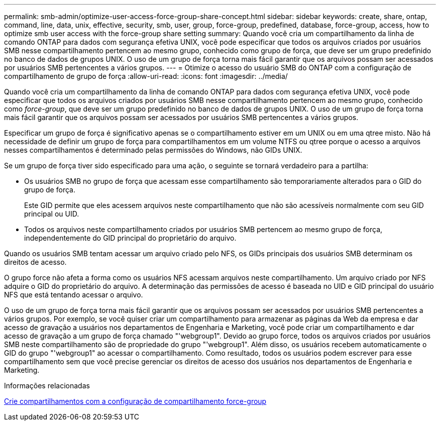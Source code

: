 ---
permalink: smb-admin/optimize-user-access-force-group-share-concept.html 
sidebar: sidebar 
keywords: create, share, ontap, command, line, data, unix, effective, security, smb, user, group, force-group, predefined, database, force-group, access, how to optimize smb user access with the force-group share setting 
summary: Quando você cria um compartilhamento da linha de comando ONTAP para dados com segurança efetiva UNIX, você pode especificar que todos os arquivos criados por usuários SMB nesse compartilhamento pertencem ao mesmo grupo, conhecido como grupo de força, que deve ser um grupo predefinido no banco de dados de grupos UNIX. O uso de um grupo de força torna mais fácil garantir que os arquivos possam ser acessados por usuários SMB pertencentes a vários grupos. 
---
= Otimize o acesso do usuário SMB do ONTAP com a configuração de compartilhamento de grupo de força
:allow-uri-read: 
:icons: font
:imagesdir: ../media/


[role="lead"]
Quando você cria um compartilhamento da linha de comando ONTAP para dados com segurança efetiva UNIX, você pode especificar que todos os arquivos criados por usuários SMB nesse compartilhamento pertencem ao mesmo grupo, conhecido como _force-group_, que deve ser um grupo predefinido no banco de dados de grupos UNIX. O uso de um grupo de força torna mais fácil garantir que os arquivos possam ser acessados por usuários SMB pertencentes a vários grupos.

Especificar um grupo de força é significativo apenas se o compartilhamento estiver em um UNIX ou em uma qtree misto. Não há necessidade de definir um grupo de força para compartilhamentos em um volume NTFS ou qtree porque o acesso a arquivos nesses compartilhamentos é determinado pelas permissões do Windows, não GIDs UNIX.

Se um grupo de força tiver sido especificado para uma ação, o seguinte se tornará verdadeiro para a partilha:

* Os usuários SMB no grupo de força que acessam esse compartilhamento são temporariamente alterados para o GID do grupo de força.
+
Este GID permite que eles acessem arquivos neste compartilhamento que não são acessíveis normalmente com seu GID principal ou UID.

* Todos os arquivos neste compartilhamento criados por usuários SMB pertencem ao mesmo grupo de força, independentemente do GID principal do proprietário do arquivo.


Quando os usuários SMB tentam acessar um arquivo criado pelo NFS, os GIDs principais dos usuários SMB determinam os direitos de acesso.

O grupo force não afeta a forma como os usuários NFS acessam arquivos neste compartilhamento. Um arquivo criado por NFS adquire o GID do proprietário do arquivo. A determinação das permissões de acesso é baseada no UID e GID principal do usuário NFS que está tentando acessar o arquivo.

O uso de um grupo de força torna mais fácil garantir que os arquivos possam ser acessados por usuários SMB pertencentes a vários grupos. Por exemplo, se você quiser criar um compartilhamento para armazenar as páginas da Web da empresa e dar acesso de gravação a usuários nos departamentos de Engenharia e Marketing, você pode criar um compartilhamento e dar acesso de gravação a um grupo de força chamado "'webgroup1". Devido ao grupo force, todos os arquivos criados por usuários SMB neste compartilhamento são de propriedade do grupo "'webgroup1". Além disso, os usuários recebem automaticamente o GID do grupo "'webgroup1" ao acessar o compartilhamento. Como resultado, todos os usuários podem escrever para esse compartilhamento sem que você precise gerenciar os direitos de acesso dos usuários nos departamentos de Engenharia e Marketing.

.Informações relacionadas
xref:create-share-force-group-setting-task.adoc[Crie compartilhamentos com a configuração de compartilhamento force-group]
